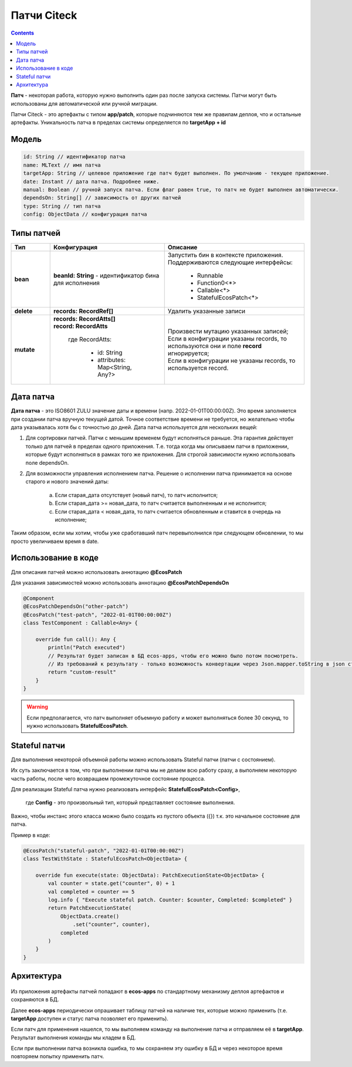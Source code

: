 Патчи Citeck
==============

.. contents::
  :depth: 2

**Патч** - некоторая работа, которую нужно выполнить один раз после запуска системы. Патчи могут быть использованы для автоматической или ручной миграции.

Патчи Citeck - это артефакты с типом **app/patch**, которые подчиняются тем же правилам деплоя, что и остальные артефакты. Уникальность патча в пределах системы определяется по **targetApp + id**

Модель
---------

.. code-block::

    id: String // идентификатор патча
    name: MLText // имя патча
    targetApp: String // целевое приложение где патч будет выполнен. По умолчанию - текущее приложение.
    date: Instant // дата патча. Подробнее ниже.
    manual: Boolean // ручной запуск патча. Если флаг равен true, то патч не будет выполнен автоматически.
    dependsOn: String[] // зависимость от других патчей
    type: String // тип патча
    config: ObjectData // конфигурация патча

Типы патчей 
-------------

.. list-table:: 
      :widths: 3 5 10
      :header-rows: 1
      :class: tight-table  

      * - Тип
        - Конфигурация
        - Описание
      * - **bean**
        - **beanId: String** - идентификатор бина для исполнения
        - | Запустить бин в контексте приложения.
          | Поддерживаются следующие интерфейсы:

              * Runnable
              * Function0<*>
              * Callable<*>
              * StatefulEcosPatch<*>
      * - **delete**
        - **records: RecordRef[]** 
        - Удалить указанные записи
      * - **mutate**
        - | **records: RecordAtts[]** 
          | **record: RecordAtts**
             
             где RecordAtts:
             
                * id: String
                * attributes: Map<String, Any?>
        - | Произвести мутацию указанных записей;
          | Если в конфигурации указаны records, то используются они и поле **record** игнорируется;
          | Если в конфигурации не указаны records, то используется record.

Дата патча
-----------

**Дата патча** - это ISO8601 ZULU значение даты и времени (напр. 2022-01-01T00:00:00Z). Это время заполняется при создании патча вручную текущей датой. Точное соответствие времени не требуется, но желательно чтобы дата указывалась хотя бы с точностью до дней. Дата патча используется для нескольких вещей:

1. Для сортировки патчей. Патчи с меньшим временем будут исполняться раньше. Эта гарантия действует только для патчей в пределах одного приложения. Т.е. тогда когда мы описываем патчи в приложении, которые будут исполняться в рамках того же приложения. Для строгой зависимости нужно использовать поле dependsOn.

2. Для возможности управления исполнением патча. Решение о исполнении патча принимается на основе старого и нового значений даты:

    a. Если старая_дата отсутствует (новый патч), то патч исполнится;

    b. Если старая_дата >= новая_дата, то патч считается выполненным и не исполнится;

    c. Если старая_дата < новая_дата, то патч считается обновленным и ставится в очередь на исполнение;

Таким образом, если мы хотим, чтобы уже сработавший патч перевыполнился при следующем обновлении, то мы просто увеличиваем время в date.

Использование в коде
----------------------

Для описания патчей можно использовать аннотацию **@EcosPatch**

Для указания зависимостей можно использовать аннотацию **@EcosPatchDependsOn**

.. code-block::

    @Component
    @EcosPatchDependsOn("other-patch")
    @EcosPatch("test-patch", "2022-01-01T00:00:00Z")
    class TestComponent : Callable<Any> {

        override fun call(): Any {
            println("Patch executed")
            // Результат будет записан в БД ecos-apps, чтобы его можно было потом посмотреть. 
            // Из требований к результату - только возможность конвертации через Json.mapper.toString в json строку.
            return "custom-result"
        }
    }    

.. warning:: 

    Если предполагается, что патч выполняет объемную работу и может выполняться более 30 секунд, то нужно использовать **StatefulEcosPatch**.

Stateful патчи
--------------

Для выполнения некоторой объемной работы можно использовать Stateful патчи (патчи с состоянием). 

Их суть заключается в том, что при выполнении патча мы не делаем всю работу сразу, а выполняем некоторую часть работы, после чего возвращаем промежуточное состояние процесса.

Для реализации Stateful патча нужно реализовать интерфейс **StatefulEcosPatch<Config>**, 

    где **Config** - это произвольный тип, который представляет состояние выполнения. 

Важно, чтобы инстанс этого класса можно было создать из пустого объекта ({}) т.к. это начальное состояние для патча.

Пример в коде:

.. code-block::

    @EcosPatch("stateful-patch", "2022-01-01T00:00:00Z")
    class TestWithState : StatefulEcosPatch<ObjectData> {

        override fun execute(state: ObjectData): PatchExecutionState<ObjectData> {
            val counter = state.get("counter", 0) + 1
            val completed = counter == 5
            log.info { "Execute stateful patch. Counter: $counter, Completed: $completed" }
            return PatchExecutionState(
                ObjectData.create()
                    .set("counter", counter),
                completed
            )
        }
    }

Архитектура
-------------

 .. image:: _static/patches/patches_1.png
       :width: 600
       :align: center

Из приложения артефакты патчей попадают в **ecos-apps** по стандартному механизму деплоя артефактов и сохраняются в БД.

Далее **ecos-apps** периодически опрашивает таблицу патчей на наличие тех, которые можно применить (т.е. **targetApp** доступен и статус патча позволяет его применить).

Если патч для применения нашелся, то мы выполняем команду на выполнение патча и отправляем её в **targetApp**. Результат выполнения команды мы кладем в БД.

Если при выполнении патча возникла ошибка, то мы сохраняем эту ошибку в БД и через некоторое время повторяем попытку применить патч.